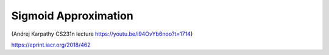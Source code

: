 .. pyrtd documentation master file, created by
   sphinx-quickstart on Mon Aug 26 13:30:29 2019.
   You can adapt this file completely to your liking, but it should at least
   contain the root `toctree` directive.

Sigmoid Approximation
#####################

(Andrej Karpathy CS231n lecture https://youtu.be/i94OvYb6noo?t=1714)

.. math::
  :label: sigmoid

  \sigma{x}=\frac{1}{1+e^{-x}}

  \frac{d\sigma(x)}{dx} = \frac{e^{-x}}{(1+e^{-x})^2} = (\frac{1+e^{-x}-1}{1+e^{-x}})(\frac{1}{1+e^{-x}}) = (1-\sigma(x))\sigma(x)

https://eprint.iacr.org/2018/462

.. math::
  :label: sigmoid-approx

  0.5 + 0.197x + -0.004x^3 \approx \sigma(x)
